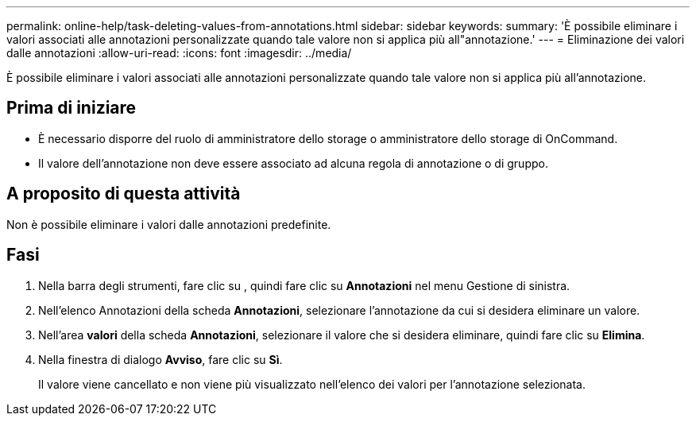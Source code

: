 ---
permalink: online-help/task-deleting-values-from-annotations.html 
sidebar: sidebar 
keywords:  
summary: 'È possibile eliminare i valori associati alle annotazioni personalizzate quando tale valore non si applica più all"annotazione.' 
---
= Eliminazione dei valori dalle annotazioni
:allow-uri-read: 
:icons: font
:imagesdir: ../media/


[role="lead"]
È possibile eliminare i valori associati alle annotazioni personalizzate quando tale valore non si applica più all'annotazione.



== Prima di iniziare

* È necessario disporre del ruolo di amministratore dello storage o amministratore dello storage di OnCommand.
* Il valore dell'annotazione non deve essere associato ad alcuna regola di annotazione o di gruppo.




== A proposito di questa attività

Non è possibile eliminare i valori dalle annotazioni predefinite.



== Fasi

. Nella barra degli strumenti, fare clic su *image:../media/clusterpage-settings-icon.gif[""]*, quindi fare clic su *Annotazioni* nel menu Gestione di sinistra.
. Nell'elenco Annotazioni della scheda *Annotazioni*, selezionare l'annotazione da cui si desidera eliminare un valore.
. Nell'area *valori* della scheda *Annotazioni*, selezionare il valore che si desidera eliminare, quindi fare clic su *Elimina*.
. Nella finestra di dialogo *Avviso*, fare clic su *Sì*.
+
Il valore viene cancellato e non viene più visualizzato nell'elenco dei valori per l'annotazione selezionata.


